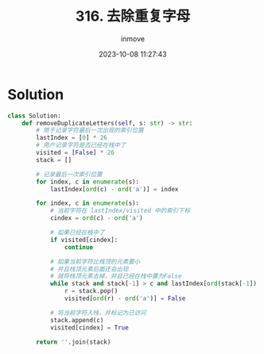 #+TITLE: 316. 去除重复字母
#+DATE: 2023-10-08 11:27:43
#+DISPLAY: nil
#+STARTUP: indent
#+OPTIONS: toc:10
#+AUTHOR: inmove
#+KEYWORDS: 栈
#+CATEGORIES: Leetcode
#+DIFFICULTY: Medium

* Solution
#+NAME: 316.py
#+begin_src python :results output
  class Solution:
      def removeDuplicateLetters(self, s: str) -> str:
          # 用于记录字符最后一次出现的索引位置
          lastIndex = [0] * 26
          # 用户记录字符是否已经在栈中了
          visited = [False] * 26
          stack = []

          # 记录最后一次索引位置
          for index, c in enumerate(s):
              lastIndex[ord(c) - ord('a')] = index

          for index, c in enumerate(s):
              # 当前字符在 lastIndex/visited 中的索引下标
              cindex = ord(c) - ord('a')

              # 如果已经在栈中了
              if visited[cindex]:
                  continue

              # 如果当前字符比栈顶的元素要小
              # 并且栈顶元素后面还会出现
              # 就将栈顶元素去掉，并且已经在栈中置为False
              while stack and stack[-1] > c and lastIndex[ord(stack[-1]) - ord('a')] > index:
                  r = stack.pop()
                  visited[ord(r) - ord('a')] = False

              # 将当前字符入栈，并标记为已访问
              stack.append(c)
              visited[cindex] = True

          return ''.join(stack)
#+end_src
